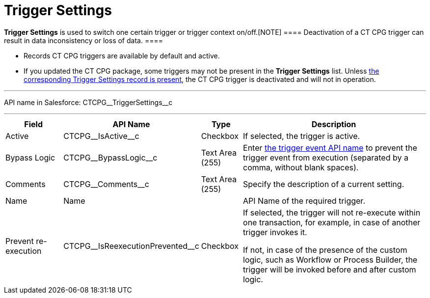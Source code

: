 = Trigger Settings

*Trigger Settings* is used to switch one certain trigger or trigger
context on/off.[NOTE] ==== Deactivation of a CT CPG trigger can
result in data inconsistency or loss of data.  ====

* Records CT CPG triggers are available by default and active.
* If you updated the CT CPG package, some triggers may not be present in
the *Trigger
Settings* list. Unless xref:admin-guide/triggers-management/manage-ct-cpg-triggers#h2_527552279[the
corresponding Trigger Settings record is present], the CT CPG trigger is
deactivated and will not in operation.

'''''

API name in Salesforce: CTCPG\__TriggerSettings__c

'''''

[width="100%",cols="15%,20%,10%,55%"]
|===
|*Field* |*API Name* |*Type* |*Description*

|Active  |CTCPG\__IsActive__c |Checkbox  |If selected, the
trigger is active.

|Bypass Logic |CTCPG\__BypassLogic__c |Text Area (255)  |Enter
xref:admin-guide/triggers-management/triggers/trigger-contexts[the trigger event API name] to prevent the
trigger event from execution (separated by a comma, without blank
spaces).

|Comments |CTCPG\__Comments__c |Text Area (255) |Specify the
description of a current setting.

|Name |Name | |API Name of the required trigger.

|Prevent re-execution |CTCPG\__IsReexecutionPrevented__c
|Checkbox  a|
If selected, the trigger will not re-execute within one transaction, for
example, in case of another trigger invokes it.

If not, in case of the presence of the custom logic, such as Workflow or
Process Builder, the trigger will be invoked before and after custom
logic.

|===

ifdef::hidden[]

*trigger context* – контекст выполнения триггера, например before
insert, after update и т.д.

*trigger event* – событие, вызвавшее логику работы триггера - например
создание новой записи для контекста after insert

*trigger method* – метод, вызываемый при срабатывании определенного
эвента в определенном контексте, например,
afterInsert(trigger.new), который сработает при создании новой записи в
контексте after insert триггера (при наличии триггера на соответствующий
объект и объявлении в нем соответствующего контекста)



